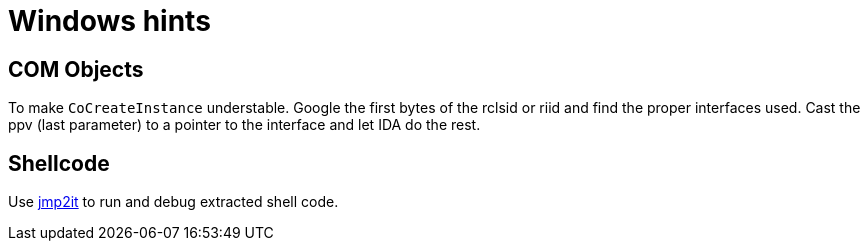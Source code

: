 = Windows hints

== COM Objects

To make `CoCreateInstance` understable. Google the first bytes of the rclsid
or riid and find the proper interfaces used. Cast the ppv (last parameter) to
a pointer to the interface and let IDA do the rest.

== Shellcode

Use https://github.com/adamkramer/jmp2it[jmp2it] to run and debug extracted
shell code.

